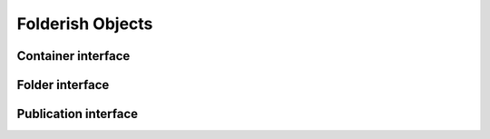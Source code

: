 
Folderish Objects
=================

Container interface
-------------------

.. autointerface:: silva.core.interfaces.IContainer


Folder interface
----------------

.. autointerface:: silva.core.interfaces.IFolder


Publication interface
---------------------

.. autointerface:: silva.core.interfaces.IPublication
